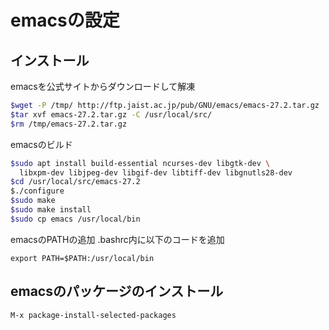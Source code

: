 * emacsの設定

** インストール
emacsを公式サイトからダウンロードして解凍
#+BEGIN_SRC bash
  $wget -P /tmp/ http://ftp.jaist.ac.jp/pub/GNU/emacs/emacs-27.2.tar.gz
  $tar xvf emacs-27.2.tar.gz -C /usr/local/src/
  $rm /tmp/emacs-27.2.tar.gz
#+END_SRC

emacsのビルド
#+BEGIN_SRC bash
    $sudo apt install build-essential ncurses-dev libgtk-dev \
	  libxpm-dev libjpeg-dev libgif-dev libtiff-dev libgnutls28-dev
    $cd /usr/local/src/emacs-27.2
    $./configure
    $sudo make
    $sudo make install
    $sudo cp emacs /usr/local/bin
#+END_SRC

emacsのPATHの追加
.bashrc内に以下のコードを追加
#+BEGIN_SRC
export PATH=$PATH:/usr/local/bin
#+END_SRC

** emacsのパッケージのインストール
#+BEGIN_EXAMPLE
M-x package-install-selected-packages
#+END_EXAMPLE

